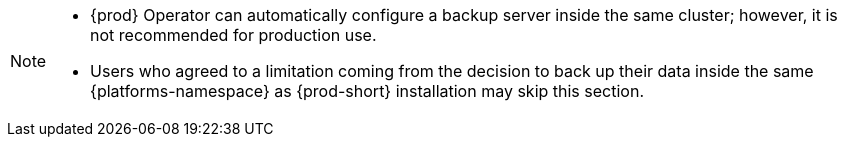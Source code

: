 [NOTE]
====
* {prod} Operator can automatically configure a backup server inside the same cluster; however, it is not recommended for production use.

* Users who agreed to a limitation coming from the decision to back up their data inside the same {platforms-namespace} as {prod-short} installation may skip this section.
====
